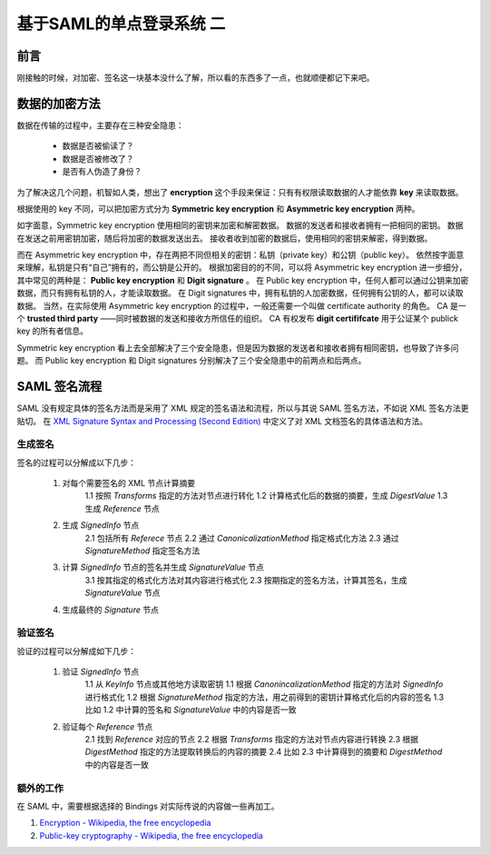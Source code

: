 基于SAML的单点登录系统 二
=========================


.. author:: default
.. categories:: 技术
.. tags:: SSO, Encryption, Signature
.. comments::

前言
----

刚接触的时候，对加密、签名这一块基本没什么了解，所以看的东西多了一点，也就顺便都记下来吧。


数据的加密方法
--------------

数据在传输的过程中，主要存在三种安全隐患：

    - 数据是否被偷读了？
    - 数据是否被修改了？
    - 是否有人伪造了身份？

为了解决这几个问题，机智如人类，想出了 **encryption** 这个手段来保证：只有有权限读取数据的人才能依靠 **key** 来读取数据。

根据使用的 key 不同，可以把加密方式分为 **Symmetric key encryption** 和 **Asymmetric key encryption** 两种。

如字面意，Symmetric key encryption 使用相同的密钥来加密和解密数据。
数据的发送者和接收者拥有一把相同的密钥。
数据在发送之前用密钥加密，随后将加密的数据发送出去。
接收者收到加密的数据后，使用相同的密钥来解密，得到数据。

而在 Asymmetric key encryption 中，存在两把不同但相关的密钥：私钥（private key）和公钥（public key）。
依然按字面意来理解，私钥是只有“自己”拥有的，而公钥是公开的。
根据加密目的的不同，可以将 Asymmetric key encryption 进一步细分，其中常见的两种是： **Public key encryption** 和 **Digit signature** 。
在 Public key encryption 中，任何人都可以通过公钥来加密数据，而只有拥有私钥的人，才能读取数据。
在 Digit signatures 中，拥有私钥的人加密数据，任何拥有公钥的人，都可以读取数据。
当然，在实际使用 Asymmetric key encryption 的过程中，一般还需要一个叫做 certificate authority 的角色。
CA 是一个 **trusted third party** ——同时被数据的发送和接收方所信任的组织。
CA 有权发布 **digit certififcate** 用于公证某个 publick key 的所有者信息。

Symmetric key encryption 看上去全部解决了三个安全隐患，但是因为数据的发送者和接收者拥有相同密钥，也导致了许多问题。
而 Public key encryption 和 Digit signatures 分别解决了三个安全隐患中的前两点和后两点。


SAML 签名流程
-------------

SAML 没有规定具体的签名方法而是采用了 XML 规定的签名语法和流程，所以与其说 SAML 签名方法，不如说 XML 签名方法更贴切。
在 `XML Signature Syntax and Processing (Second Edition) <https://www.w3.org/TR/xmldsig-core/#sec-CoreGeneration>`_ 中定义了对 XML 文档签名的具体语法和方法。

生成签名
++++++++

签名的过程可以分解成以下几步：

    1. 对每个需要签名的 XML 节点计算摘要
        1.1 按照 `Transforms` 指定的方法对节点进行转化
        1.2 计算格式化后的数据的摘要，生成 `DigestValue`
        1.3 生成 `Reference` 节点
    2. 生成 `SignedInfo` 节点
        2.1 包括所有 `Referece` 节点
        2.2 通过 `CanonicalizationMethod` 指定格式化方法
        2.3 通过 `SignatureMethod` 指定签名方法
    3. 计算 `SignedInfo` 节点的签名并生成 `SignatureValue` 节点
        3.1 按其指定的格式化方法对其内容进行格式化
        2.3 按期指定的签名方法，计算其签名，生成 `SignatureValue` 节点
    4. 生成最终的 `Signature` 节点

验证签名
++++++++

验证的过程可以分解成如下几步：

    1. 验证 `SignedInfo` 节点
        1.1 从 `KeyInfo` 节点或其他地方读取密钥
        1.1 根据 `CanonincalizationMethod` 指定的方法对 `SignedInfo` 进行格式化
        1.2 根据 `SignatureMethod` 指定的方法，用之前得到的密钥计算格式化后的内容的签名
        1.3 比如 1.2 中计算的签名和 `SignatureValue` 中的内容是否一致
    2. 验证每个 `Reference` 节点
        2.1 找到 `Reference` 对应的节点
        2.2 根据 `Transforms` 指定的方法对节点内容进行转换
        2.3 根据 `DigestMethod` 指定的方法提取转换后的内容的摘要
        2.4 比如 2.3 中计算得到的摘要和 `DigestMethod` 中的内容是否一致


额外的工作
++++++++++

在 SAML 中，需要根据选择的 Bindings 对实际传说的内容做一些再加工。


#. `Encryption - Wikipedia, the free encyclopedia <https://en.wikipedia.org/wiki/Encryption>`_
#. `Public-key cryptography - Wikipedia, the free encyclopedia <https://en.wikipedia.org/wiki/Public-key_cryptography>`_
